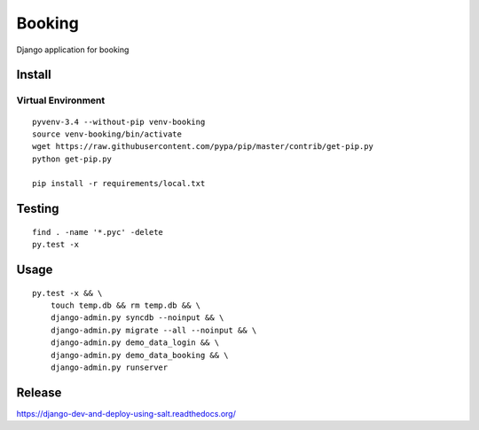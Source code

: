 Booking
*******

Django application for booking

Install
=======

Virtual Environment
-------------------

::

  pyvenv-3.4 --without-pip venv-booking
  source venv-booking/bin/activate
  wget https://raw.githubusercontent.com/pypa/pip/master/contrib/get-pip.py
  python get-pip.py

  pip install -r requirements/local.txt

Testing
=======

::

  find . -name '*.pyc' -delete
  py.test -x

Usage
=====

::

  py.test -x && \
      touch temp.db && rm temp.db && \
      django-admin.py syncdb --noinput && \
      django-admin.py migrate --all --noinput && \
      django-admin.py demo_data_login && \
      django-admin.py demo_data_booking && \
      django-admin.py runserver

Release
=======

https://django-dev-and-deploy-using-salt.readthedocs.org/
